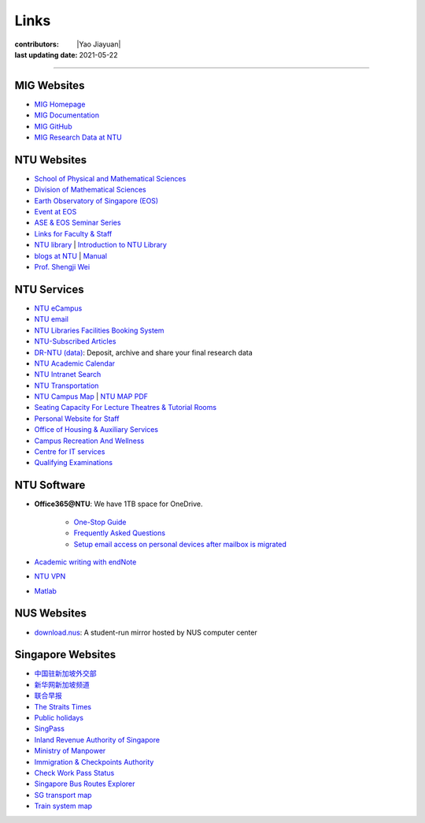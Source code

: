 Links
=====

:contributors: |Yao Jiayuan|
:last updating date: 2021-05-22

----

MIG Websites
------------

- `MIG Homepage <https://personal.ntu.edu.sg/tongping/>`_
- `MIG Documentation <https://migg-ntu.github.io/MIG_Docs/>`_
- `MIG GitHub <https://github.com/MIGG-NTU>`_
- `MIG Research Data at NTU <https://researchdata.ntu.edu.sg/dataverse/tongping>`__

NTU Websites
------------

- `School of Physical and Mathematical Sciences <https://spms.ntu.edu.sg/Pages/index.aspx>`_
- `Division of Mathematical Sciences <http://spms.ntu.edu.sg/MathematicalSciences>`_
- `Earth Observatory of Singapore (EOS) <https://earthobservatory.sg/>`_
- `Event at EOS <https://earthobservatory.sg/events>`_
- `ASE & EOS Seminar Series <https://www.youtube.com/playlist?list=PLg7Ok82upicUp0jcCvsVS8D4hd1eifYMc>`_
- `Links for Faculty & Staff <http://www.ntu.edu.sg/FacultyStaff/Pages/default.aspx>`_
- `NTU library <https://www.ntu.edu.sg/Library/Pages/default.aspx>`_ | `Introduction to NTU Library <http://www.ntu.edu.sg/library/About_NTULibrary/Pages/NTU-Library.aspx#library>`_
- `blogs at NTU <https://blogs.ntu.edu.sg>`_ | `Manual <https://blogs.ntu.edu.sg/support>`__
- `Prof. Shengji Wei <https://earthobservatory.sg/research-group/observational-seismology-wei-shengji>`_

NTU Services
------------

- `NTU eCampus <https://intu.ntu.edu.sg>`__
- `NTU email <http://outlook.com/owa/e.ntu.edu.sg>`_
- `NTU Libraries Facilities Booking System <https://ntupcb.ntu.edu.sg/fbscbs/Account/SignIn?ReturnUrl=%2ffbscbs>`_
- `NTU-Subscribed Articles <https://www.ntu.edu.sg/library/About_NTULibrary/Pages/Tools.aspx>`_
- `DR-NTU (data) <https://researchdata.ntu.edu.sg/>`_: Deposit, archive and share your final research data
- `NTU Academic Calendar <https://www.ntu.edu.sg/sasd/oas/AcademicCalendar/Pages/index.aspx>`_
- `NTU Intranet Search <https://ts.ntu.edu.sg/sites/search>`_
- `NTU Transportation <http://www.ntu.edu.sg/has/Transportation/Pages/GettingAroundNTU.aspx>`_
- `NTU Campus Map <http://maps.ntu.edu.sg/maps>`_ | `NTU MAP PDF <http://www.ntu.edu.sg/odfm/usefulinfo/general/campusmap/Documents/NTUMap.pdf>`_
- `Seating Capacity For Lecture Theatres & Tutorial Rooms <http://www.ntu.edu.sg/odfm/usefulinfo/academicfacilities/seatingcapacity/Pages/tr.aspx>`_
- `Personal Website for Staff <https://blogs.ntu.edu.sg/ntulibrary/2019/02/27/personal-website-for-staff/>`_
- `Office of Housing & Auxiliary Services <https://www.ntu.edu.sg/has/Pages/index.aspx>`_
- `Campus Recreation And Wellness <https://ts.ntu.edu.sg/sites/intranet/dept/crew/Pages/index.aspx>`_
- `Centre for IT services <http://www.ntu.edu.sg/cits/Pages/default.aspx>`_
- `Qualifying Examinations <http://spms.ntu.edu.sg/MathematicalSciences/Graduate/Pages/Qualifying-Examinations.aspx>`_

NTU Software
------------

- **Office365@NTU**: We have 1TB space for OneDrive.

    - `One-Stop Guide <https://ntuadminonestop.service-now.com/ntusp/?id=kb_article_view&sys_kb_id=115191bedbecb7c0467df0eb0c9619da)>`_
    - `Frequently Asked Questions <https://ntuadminonestop.service-now.com/ntusp?id=kb_article_view&sys_kb_id=66a1e7d9dbd5fb80dec592d8db9619b6#>`_
    - `Setup email access on personal devices after mailbox is migrated <https://ntuadminonestop.service-now.com/ntusp/?id=kb_article_view&sys_kb_id=d5039812db61f3c072819ea3db961959#resetupcompmail>`_

- `Academic writing with endNote <https://libguides.ntu.edu.sg/referencemanagement/endnote>`_
- `NTU VPN <https://ntuvpn.ntu.edu.sg/dana/home/index.cgi>`_
- `Matlab <https://ts.ntu.edu.sg/sites/CITS/homepage/Matlab/Pages/index.aspx>`_

NUS Websites
------------

- `download.nus <http://download.nus.edu.sg/>`_: A student-run mirror hosted by NUS computer center

Singapore Websites
------------------

- `中国驻新加坡外交部 <http://www.chinaembassy.org.sg/chn>`_
- `新华网新加坡频道 <http://sg.xinhuanet.com>`_
- `联合早报 <https://www.zaobao.com.sg>`_
- `The Straits Times <https://www.straitstimes.com>`_
- `Public holidays <https://www.mom.gov.sg/employment-practices/public-holidays>`_
- `SingPass <https://www.singpass.gov.sg>`_
- `Inland Revenue Authority of Singapore <https://www.iras.gov.sg>`_
- `Ministry of Manpower <https://www.mom.gov.sg>`_
- `Immigration & Checkpoints Authority <https://www.ica.gov.sg>`_
- `Check Work Pass Status <https://checkwpstatus.mom.gov.sg/Pages/home.aspx>`_
- `Singapore Bus Routes Explorer <https://busrouter.sg>`_
- `SG transport map <https://www.mytransport.sg/content/mytransport/map.html>`_
- `Train system map <https://www.lta.gov.sg/content/ltaweb/en/public-transport/mrt-and-lrt-trains/train-system-map.html) |
  [MRT map](https://www.mytransport.sg/content/mytransport/home/commuting/trainmap.html>`_
